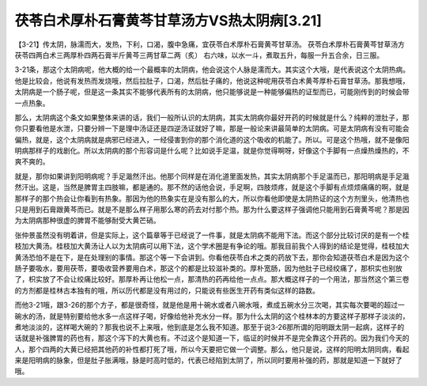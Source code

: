 茯苓白术厚朴石膏黄芩甘草汤方VS热太阴病[3.21]
============================================

【3-21】传太阴，脉濡而大，发热，下利，口渴，腹中急痛，宜茯苓白术厚朴石膏黄芩甘草汤。
茯苓白术厚朴石膏黄芩甘草汤方
茯苓四两白术三两厚朴四两石膏半斤黄芩三两甘草二两（炙）
右六味，以水一斗，煮取五升，每服一升五合余，日三服。

3-21条，那这个太阴病呢，他大概的给一个最概率的太阴病，他会说这个人脉是濡而大。其实这个大哦，是代表说这个太阴热病。他是比较会，他说有发热而发烧哦，然后拉肚子，口渴，然后肚子痛的，他说这种呢用茯苓白术黄芩厚朴石膏甘草汤。那我想哦，太阴病是一个肠子呢，但是这一条其实不能够代表所有的太阴病，他只能够说是一种能够偏热的证型而已，可能刚传到的时候会带一点热象。

那么，太阴病这个条文如果整体来讲的话，我们一般所认识的太阴病，其实太阴病你最好开药的时候就是什么？纯粹的泄肚子，那你只要看他是水泄，只要分辨一下是理中汤证还是四逆汤证就好了嘛，那是一般论来讲最简单的太阴病。可是太阴病有没有可能会偏热，就是，这个太阴病就是病邪已经进入，一经侵害到你的那个消化道的这个吸收的机能了。所以。可是这个热哦，就不是像阳明病那样子的戏剧化。所以太阴病的那个形容词是什么呢？比如说手足温，就是你觉得啊呀，好像这个手脚有一点燥热燥热的，不爽不爽的。

就是，那你如果讲到阳明病呢？手足濈然汗出。他那个同样是在消化道里面发热，其实太阴病那个手足温而已，那阳明病是手足濈然汗出。这是，当然是脾胃主四肢嘛，都是通的。那不然的话他会说，手足啊，四肢烦疼，就是这个手脚有点烦烦痛痛的啊，就是那样子的那个热会让你看到有热象。那因为他的热象实在是没有那么的大，所以你看他即使是太阴热证的这个方剂里头，他清热也只是用到石膏跟黄芩而已。就是不是那么样子用那么寒的药去对付那个热。那为什么要这样子强调他只能用到石膏黄芩呢？那是因为太阴病那种很虚的脾胃不能够耐受大黄芒硝。

张仲景虽然没有明着讲，但是实际上，这个篇章等于已经说了一件事，就是太阴病不能用下法。而这个部分比较讨厌的是有一个桂枝加大黄汤。桂枝加大黄汤让人以为太阴病可以用下法，这个学术圈是有争论的哦。那我目前我个人得到的结论是觉得，桂枝加大黄汤恐怕不是在下，是在处理别的事情。那这个等一下会讲到。你看他茯苓白术之类的药放下去，那你会知道茯苓白术是因为这个肠子要吸水，要用茯苓，要吸收营养要用白术，那这个的都是比较滋补类的。厚朴宽肠，因为他肚子已经绞痛了，那枳实也别放了，枳实放了不会让绞痛比较好。那厚朴再让他松一点，那清热的药再给他一点点。那大概这样子的一个用法，那当然这个第三卷的方剂都是桂林古本独有的哦，所以历代都是没有用过的，只能说有些医生开药有类似这样的路数。

而他3-21哦，跟3-26的那个方子，都是很奇怪，就是他是用十碗水或者八碗水哦，煮成五碗水分三次喝，其实每次要喝的超过一碗水的汤，就是特别要给他水多一点这样子喝，好像给他补充水分一样。那为什么太阴的这个桂林本的方要这样子那样子淡淡的，煮地淡淡的，这样喝大碗的？那我也说不上来哦，他到底是怎么我不知道。那至于说3-26那所谓的阳明跟太阴一起病，这样子的话就是补强脾胃的药也有，那这个泻下的大黄也有。不过这个是知道一下，临证的时候并不是完全靠这个开药的。因为我们今天的人，那个四两的大黄已经把其他药的补性都打死了哦，所以今天要把它做一个调整。那么，他只是说，这样的阳明太阴同病，看起来是阳明病的脉象，但是肚子胀满哦，脉是时高时低的，代表已经陷到太阴了，所以同时要用补强的药，那就是知道一下就好了哦。
